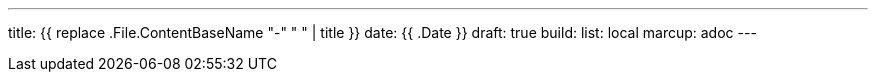 ---
title: {{ replace .File.ContentBaseName "-" " " | title }}
date: {{ .Date }}
draft: true
build:
  list: local
marcup: adoc
---
